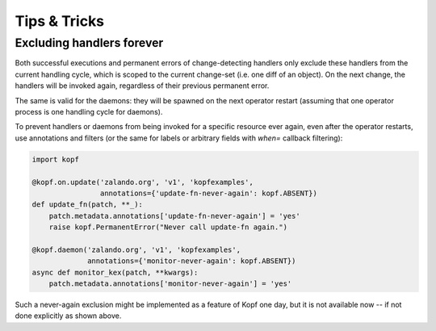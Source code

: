 =============
Tips & Tricks
=============


.. _never-again-filters:

Excluding handlers forever
==========================

Both successful executions and permanent errors of change-detecting handlers
only exclude these handlers from the current handling cycle, which is scoped
to the current change-set (i.e. one diff of an object).
On the next change, the handlers will be invoked again, regardless of their
previous permanent error.

The same is valid for the daemons: they will be spawned on the next operator
restart (assuming that one operator process is one handling cycle for daemons).

To prevent handlers or daemons from being invoked for a specific resource
ever again, even after the operator restarts, use annotations and filters
(or the same for labels or arbitrary fields with `when=` callback filtering):

.. code-block:: python

    import kopf

    @kopf.on.update('zalando.org', 'v1', 'kopfexamples',
                    annotations={'update-fn-never-again': kopf.ABSENT})
    def update_fn(patch, **_):
        patch.metadata.annotations['update-fn-never-again'] = 'yes'
        raise kopf.PermanentError("Never call update-fn again.")

    @kopf.daemon('zalando.org', 'v1', 'kopfexamples',
                 annotations={'monitor-never-again': kopf.ABSENT})
    async def monitor_kex(patch, **kwargs):
        patch.metadata.annotations['monitor-never-again'] = 'yes'

Such a never-again exclusion might be implemented as a feature of Kopf one day,
but it is not available now -- if not done explicitly as shown above.
